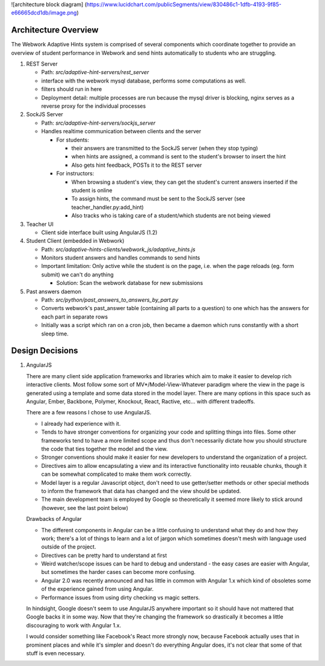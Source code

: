 .. _architecture:

![architecture block diagram]
(https://www.lucidchart.com/publicSegments/view/830486c1-1dfb-4193-9f85-e66665dcd1db/image.png)

=============
Architecture Overview
=============

The Webwork Adaptive Hints system is comprised of several components which
coordinate together to provide an overview of student performance in Webwork
and send hints automatically to students who are struggling.

1. REST Server

   * Path: `src/adaptive-hint-servers/rest_server`
   * interface with the webwork mysql database, performs some computations as well.
   * filters should run in here
   * Deployment detail: multiple processes are run because the mysql driver is blocking, nginx serves as a reverse proxy for the individual processes

2. SockJS Server

   * Path: `src/adaptive-hint-servers/sockjs_server`
   * Handles realtime communication between clients and the server

     * For students:

       * their answers are transmitted to the SockJS server (when they stop typing)
       * when hints are assigned, a command is sent to the student's browser to insert the hint
       * Also gets hint feedback, POSTs it to the REST server

     * For instructors:

       * When browsing a student's view, they can get the student's current answers inserted if the student is online
       * To assign hints, the command must be sent to the SockJS server (see teacher_handler.py:add_hint)
       * Also tracks who is taking care of a student/which students are not being viewed

3. Teacher UI

   * Client side interface built using AngularJS (1.2)

4. Student Client (embedded in Webwork)

   * Path: `src/adaptive-hints-clients/webwork_js/adaptive_hints.js`
   * Monitors student answers and handles commands to send hints
   * Important limitation: Only active while the student is on the page,
     i.e. when the page reloads (eg. form submit) we can't do anything

     * Solution: Scan the webwork database for new submissions

5. Past answers daemon

   * Path: `src/python/past_answers_to_answers_by_part.py`
   * Converts webwork's past_answer table (containing all parts to a question)
     to one which has the answers for each part in separate rows
   * Initially was a script which ran on a cron job, then became a daemon which
     runs constantly with a short sleep time.


======
Design Decisions
======

1. AngularJS

   There are many client side application frameworks and libraries which aim to
   make it easier to develop rich interactive clients. Most follow some sort of
   MV*/Model-View-Whatever paradigm where the view in the page is generated
   using a template and some data stored in the model layer. There are many
   options in this space such as Angular, Ember, Backbone, Polymer, Knockout,
   React, Ractive, etc... with different tradeoffs.

   There are a few reasons I chose to use AngularJS.

   * I already had experience with it.
   * Tends to have stronger conventions for organizing your code and splitting
     things into files. Some other frameworks tend to have a more limited scope
     and thus don't necessarily dictate how you should structure the code that
     ties together the model and the view.
   * Stronger conventions should make it easier for new developers to understand
     the organization of a project.
   * Directives aim to allow encapsulating a view and its interactive
     functionality into reusable chunks, though it can be somewhat complicated
     to make them work correctly.
   * Model layer is a regular Javascript object, don't need to use getter/setter
     methods or other special methods to inform the framework that data has
     changed and the view should be updated.
   * The main development team is employed by Google so theoretically it seemed
     more likely to stick around (however, see the last point below)

   Drawbacks of Angular

   * The different components in Angular can be a little confusing to understand
     what they do and how they work; there's a lot of things to learn and a lot
     of jargon which sometimes doesn't mesh with language used outside of the
     project.
   * Directives can be pretty hard to understand at first
   * Weird watcher/scope issues can be hard to debug and understand - the easy
     cases are easier with Angular, but sometimes the harder cases can become
     more confusing.
   * Angular 2.0 was recently announced and has little in common with Angular
     1.x which kind of obsoletes some of the experience gained from using Angular.
   * Performance issues from using dirty checking vs magic setters.

   In hindsight, Google doesn't seem to use AngularJS anywhere important so it
   should have not mattered that Google backs it in some way. Now that they're
   changing the framework so drastically it becomes a little discouraging to
   work with Angular 1.x.

   I would consider something like Facebook's React more strongly now, because
   Facebook actually uses that in prominent places and while it's simpler and
   doesn't do everything Angular does, it's not clear that some of that stuff
   is even necessary.
